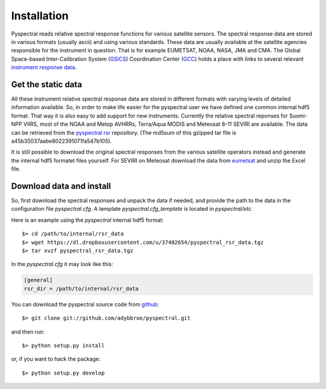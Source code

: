 Installation
------------

Pyspectral reads relative spectral response functions for various satellite
sensors. The spectral response data are stored in various formats (usually
ascii) and using various standards. These data are usually available at the
satellite agencies responsible for the instrument in question. That is for
example EUMETSAT, NOAA, NASA, JMA and CMA. The Global Space-based
Inter-Calibration System (GSICS_) Coordination Center (GCC_) holds a place with
links to several relevant `instrument response data`_.


Get the static data 
^^^^^^^^^^^^^^^^^^^ 
All these instrument relative spectral response data are stored in different
formats with varying levels of detailed information available. So, in order to
make life easier for the pyspectral user we have defined one common internal
hdf5 format. That way it is also easy to add support for new
instruments. Currently the relative spectral reponses for Suomi-NPP VIIRS, most
of the NOAA and Metop AVHRRs, Terra/Aqua MODIS and Meteosat 8-11 SEVIRI are
available. The data can be retrieved from the `pyspectral rsr`_
repository. (The md5sum of this gzipped tar file is
a45b35037aabe8022391071fa547b105).

It is still possible to download the original spectral responses from the
various satellite operators instead and generate the internal hdf5 formatet
files yourself. For SEVIRI on Meteosat download the data from eumetsat_ and
unzip the Excel file.

Download data and install
^^^^^^^^^^^^^^^^^^^^^^^^^
So, first download the spectral responses and unpack the data if needed, and
provide the path to the data in the configuration file *pyspectral.cfg*.
A template *pyspectral.cfg_template* is located in *pyspectral/etc*.

Here is an example using the *pyspectral* internal hdf5 format::

  $> cd /path/to/internal/rsr_data
  $> wget https://dl.dropboxusercontent.com/u/37482654/pyspectral_rsr_data.tgz
  $> tar xvzf pyspectral_rsr_data.tgz

In the *pyspectral.cfg* it may look like this:

.. code-block:: ini

   [general]
   rsr_dir = /path/to/internal/rsr_data



.. _pyspectral rsr: https://dl.dropboxusercontent.com/u/37482654/pyspectral_rsr_data.tgz
.. _eumetsat: http://www.eumetsat.int/website/wcm/idc/idcplg?IdcService=GET_FILE&dDocName=ZIP_MSG_SEVIRI_SPEC_RES_CHAR&RevisionSelectionMethod=LatestReleased&Rendition=Web
.. _GSICS: http://www.wmo.int/pages/prog/sat/GSICS/
.. _GCC: http://www.star.nesdis.noaa.gov/smcd/GCC/index.php
.. _instrument response data: http://www.star.nesdis.noaa.gov/smcd/GCC/instrInfo-srf.php


You can download the pyspectral source code from github_::

  $> git clone git://github.com/adybbroe/pyspectral.git

and then run::

  $> python setup.py install

or, if you want to hack the package::

  $> python setup.py develop


.. _github: http://github.com/adybbroe/pyspectral
